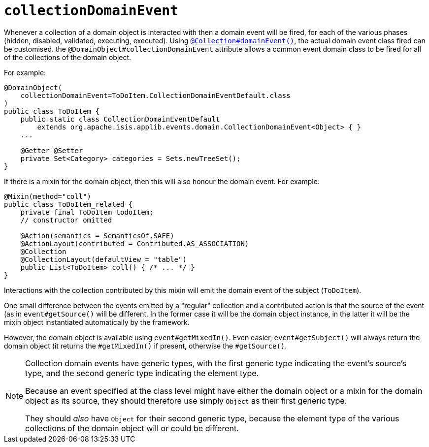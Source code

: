= `collectionDomainEvent`
:Notice: Licensed to the Apache Software Foundation (ASF) under one or more contributor license agreements. See the NOTICE file distributed with this work for additional information regarding copyright ownership. The ASF licenses this file to you under the Apache License, Version 2.0 (the "License"); you may not use this file except in compliance with the License. You may obtain a copy of the License at. http://www.apache.org/licenses/LICENSE-2.0 . Unless required by applicable law or agreed to in writing, software distributed under the License is distributed on an "AS IS" BASIS, WITHOUT WARRANTIES OR  CONDITIONS OF ANY KIND, either express or implied. See the License for the specific language governing permissions and limitations under the License.
:page-partial:


Whenever a collection of a domain object is interacted with then a domain event will be fired, for each of the various phases (hidden, disabled, validated, executing, executed).
Using xref:refguide:applib-ant:Collection.adoc#domainEvent[`@Collection#domainEvent()`], the actual domain event class fired can be customised.
the `@DomainObject#collectionDomainEvent` attribute allows a common event domain class to be fired for all of the collections of the domain object.

For example:

[source,java]
----
@DomainObject(
    collectionDomainEvent=ToDoItem.CollectionDomainEventDefault.class
)
public class ToDoItem {
    public static class CollectionDomainEventDefault
        extends org.apache.isis.applib.events.domain.CollectionDomainEvent<Object> { }
    ...

    @Getter @Setter
    private Set<Category> categories = Sets.newTreeSet();
}
----

If there is a mixin for the domain object, then this will also honour the domain event.
For example:

[source,java]
----
@Mixin(method="coll")
public class ToDoItem_related {
    private final ToDoItem todoItem;
    // constructor omitted

    @Action(semantics = SemanticsOf.SAFE)
    @ActionLayout(contributed = Contributed.AS_ASSOCIATION)
    @Collection
    @CollectionLayout(defaultView = "table")
    public List<ToDoItem> coll() { /* ... */ }
}
----

Interactions with the collection contributed by this mixin will emit the domain event of the subject (`ToDoItem`).

One small difference between the events emitted by a "regular" collection and a contributed action is that the source of the event (as in `event#getSource()` will be different.
In the former case it will be the domain object instance, in the latter it will be the mixin object instantiated automatically by the framework.

However, the domain object is available using `event#getMixedIn()`.
Even easier, `event#getSubject()` will always return the domain object (it returns the `#getMixedIn()` if present, otherwise the `#getSource()`.

[NOTE]
====
Collection domain events have generic types, with the first generic type indicating the event's source's type, and the second generic type indicating the element type.

Because an event specified at the class level might have either the domain object or a mixin for the domain object as its source, they should therefore use simply `Object` as their first generic type.

They should _also_ have `Object` for their second generic type, because the element type of the various collections of the domain object will or could be different.
====
